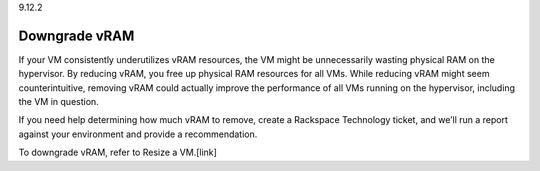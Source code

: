 .. _downgrade-vram:

9.12.2

==============
Downgrade vRAM
==============

If your VM consistently underutilizes vRAM resources, the VM might be 
unnecessarily wasting physical RAM on the hypervisor. By reducing vRAM, 
you free up physical RAM resources for all VMs. While reducing vRAM might 
seem counterintuitive, removing vRAM could actually improve the performance 
of all VMs running on the hypervisor, including the VM in question.

If you need help determining how much vRAM to remove, create a 
Rackspace Technology ticket, and we’ll run a report against your environment 
and provide a recommendation.

To downgrade vRAM, refer to Resize a VM.[link] 







